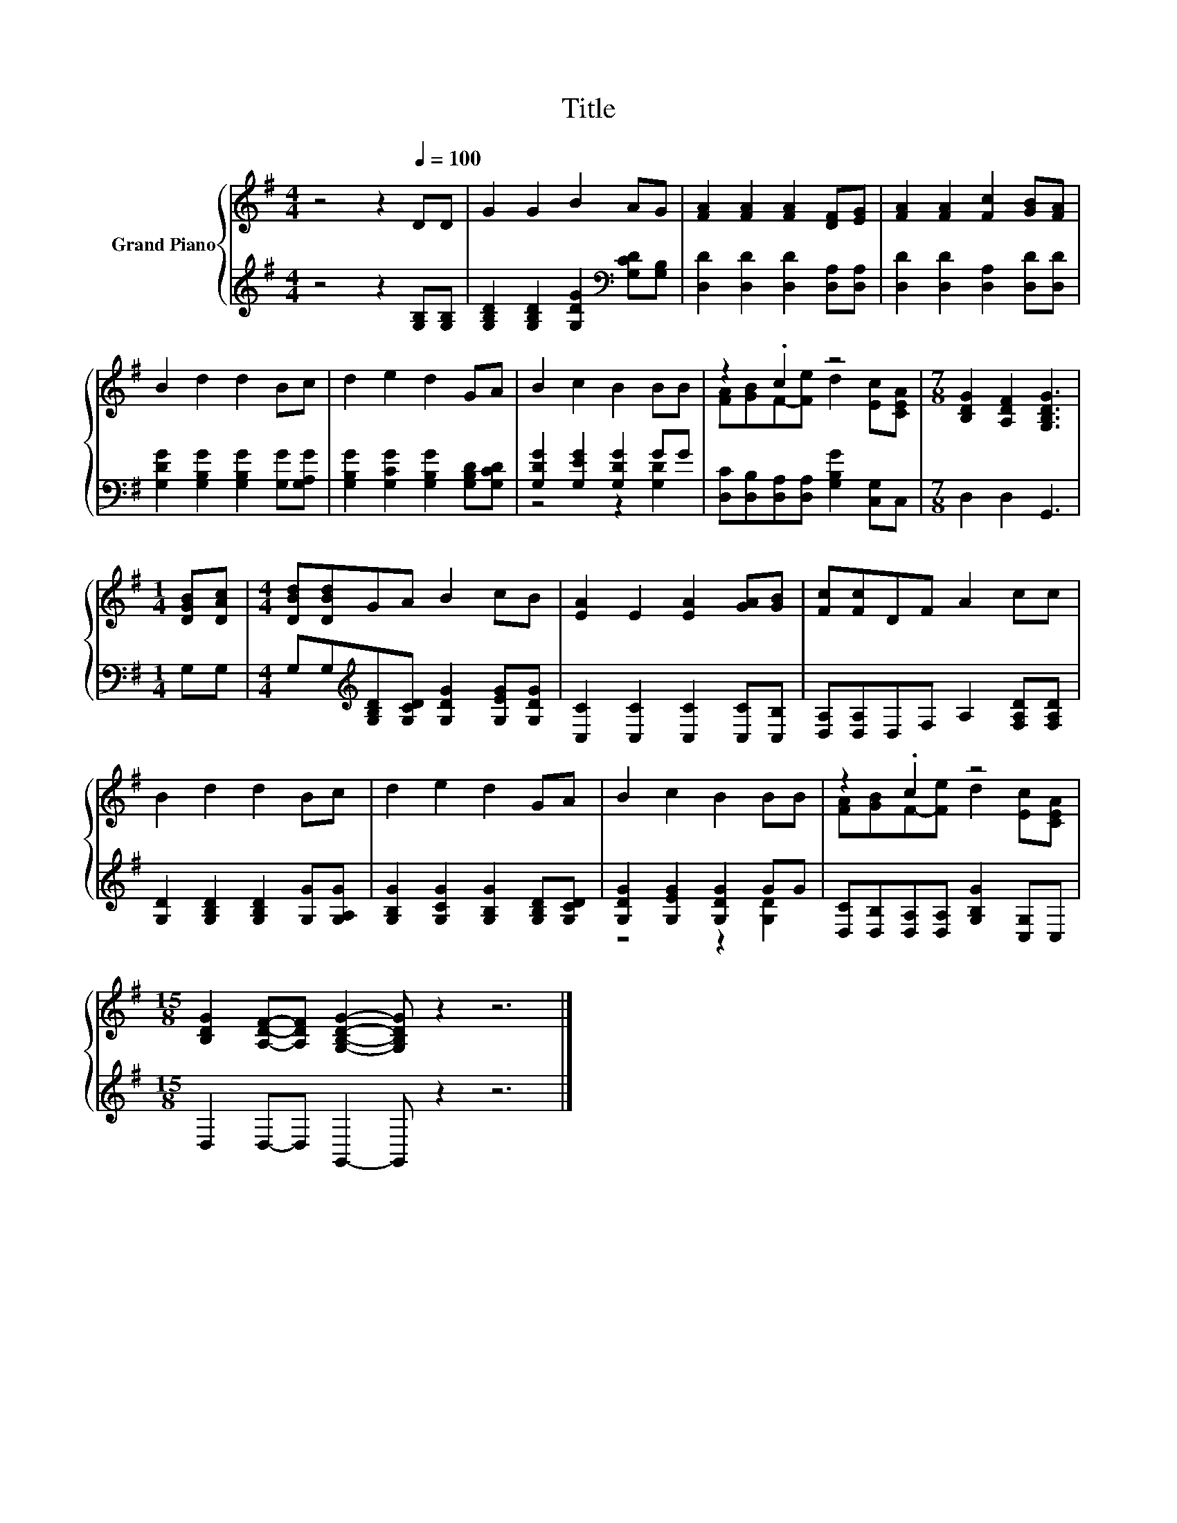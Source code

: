 X:1
T:Title
%%score { ( 1 4 ) | ( 2 3 ) }
L:1/8
M:4/4
K:G
V:1 treble nm="Grand Piano"
V:4 treble 
V:2 treble 
V:3 treble 
V:1
 z4 z2[Q:1/4=100] DD | G2 G2 B2 AG | [FA]2 [FA]2 [FA]2 [DF][EG] | [FA]2 [FA]2 [Fc]2 [GB][FA] | %4
 B2 d2 d2 Bc | d2 e2 d2 GA | B2 c2 B2 BB | z2 .c2 z4 |[M:7/8] [B,DG]2 [A,DF]2 [G,B,DG]3 | %9
[M:1/4] [DGB][DAc] |[M:4/4] [DBd][DBd]GA B2 cB | [EA]2 E2 [EA]2 [GA][GB] | [Fc][Fc]DF A2 cc | %13
 B2 d2 d2 Bc | d2 e2 d2 GA | B2 c2 B2 BB | z2 .c2 z4 | %17
[M:15/8] [B,DG]2 [A,DF]-[A,DF] [G,B,DG]2- [G,B,DG] z2 z6 |] %18
V:2
 z4 z2 [G,B,][G,B,] | [G,B,D]2 [G,B,D]2 [G,DG]2[K:bass] [G,CD][G,B,] | %2
 [D,D]2 [D,D]2 [D,D]2 [D,A,][D,A,] | [D,D]2 [D,D]2 [D,A,]2 [D,D][D,D] | %4
 [G,DG]2 [G,B,G]2 [G,B,G]2 [G,G][G,A,G] | [G,B,G]2 [G,CG]2 [G,B,G]2 [G,B,D][G,CD] | %6
 [G,DG]2 [G,EG]2 [G,DG]2 GG | [D,C][D,B,][D,A,][D,A,] [G,B,G]2 [C,G,]C, |[M:7/8] D,2 D,2 G,,3 | %9
[M:1/4] G,G, |[M:4/4] G,G,[K:treble][G,B,D][G,CD] [G,DG]2 [G,EG][G,DG] | %11
 [C,C]2 [C,C]2 [C,C]2 [C,C][C,B,] | [D,A,][D,A,]D,F, A,2 [F,A,D][F,A,D] | %13
 [G,D]2 [G,B,D]2 [G,B,D]2 [G,G][G,A,G] | [G,B,G]2 [G,CG]2 [G,B,G]2 [G,B,D][G,CD] | %15
 [G,DG]2 [G,EG]2 [G,DG]2 GG | [D,C][D,B,][D,A,][D,A,] [G,B,G]2 [C,G,]C, | %17
[M:15/8] D,2 D,-D, G,,2- G,, z2 z6 |] %18
V:3
 x8 | x6[K:bass] x2 | x8 | x8 | x8 | x8 | z4 z2 [G,D]2 | x8 |[M:7/8] x7 |[M:1/4] x2 | %10
[M:4/4] x2[K:treble] x6 | x8 | x8 | x8 | x8 | z4 z2 [G,D]2 | x8 |[M:15/8] x15 |] %18
V:4
 x8 | x8 | x8 | x8 | x8 | x8 | x8 | [FA][GB]F-[Fe] d2 [Ec][CEA] |[M:7/8] x7 |[M:1/4] x2 | %10
[M:4/4] x8 | x8 | x8 | x8 | x8 | x8 | [FA][GB]F-[Fe] d2 [Ec][CEA] |[M:15/8] x15 |] %18

